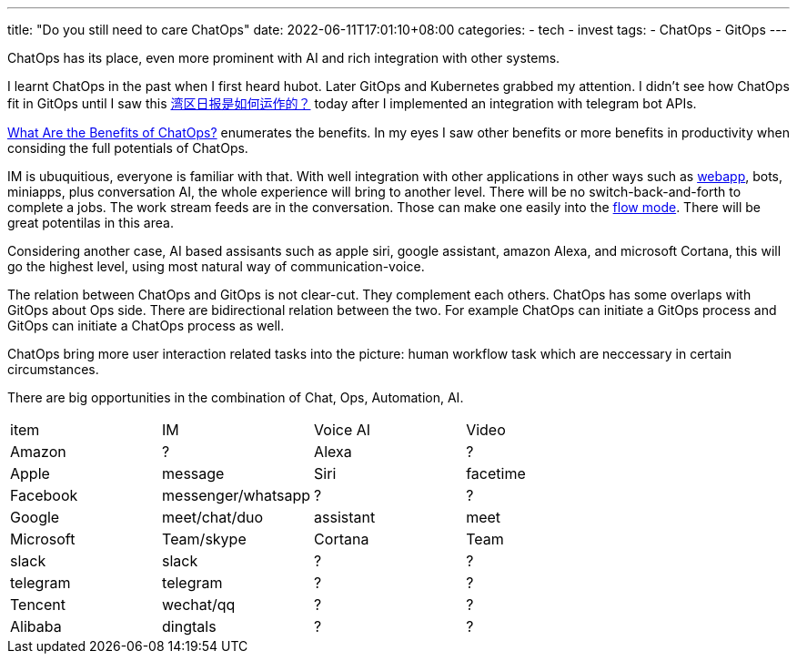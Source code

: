 ---
title: "Do you still need to care ChatOps"
date: 2022-06-11T17:01:10+08:00
categories:
- tech
- invest
tags:
- ChatOps
- GitOps
---

ChatOps has its place, even more prominent with AI and rich integration with other systems.

I learnt ChatOps in the past when I first heard hubot. Later GitOps and Kubernetes grabbed my attention. I didn't see how ChatOps fit in GitOps until I saw this https://wanqu.co/b/7/%E6%B9%BE%E5%8C%BA%E6%97%A5%E6%8A%A5%E6%98%AF%E5%A6%82%E4%BD%95%E8%BF%90%E4%BD%9C%E7%9A%84/[湾区日报是如何运作的？] today after I implemented an integration with telegram bot APIs.

https://www.ibm.com/cloud/blog/benefits-of-chatops[What Are the Benefits of ChatOps?] enumerates the benefits. In my eyes I saw other benefits or more benefits in productivity when considing the full potentials of ChatOps.

IM is ubuquitious, everyone is familiar with that. With well integration with other applications in other ways such as https://core.telegram.org/bots/webapps[webapp], bots, miniapps, plus conversation AI, the whole experience will bring to another level. There will be no switch-back-and-forth to complete a jobs. The work stream feeds are in the conversation. Those can make one easily into the https://www.amazon.com/Flow-Psychology-Experience-Perennial-Classics/dp/0061339202[flow mode]. There will be great potentilas in this area.


Considering another case, AI based assisants such as apple siri, google assistant, amazon Alexa, and microsoft Cortana, this will go the highest level, using most natural way of communication-voice. 

The relation between ChatOps and GitOps is not clear-cut. They complement each others. ChatOps  has some overlaps with GitOps about Ops side. There are bidirectional relation between the two. For example ChatOps can initiate a GitOps process and GitOps can initiate a ChatOps process as well.

ChatOps bring more user interaction related tasks into the picture: human workflow task which are neccessary in certain circumstances. 

There are big opportunities in the combination of Chat, Ops, Automation, AI. 

[cols="1,1,1,1"]
|===
| item
| IM
| Voice AI
| Video

| Amazon
| ?
| Alexa
| ?

| Apple
| message
| Siri
| facetime

| Facebook
| messenger/whatsapp
| ?
| ?


| Google
| meet/chat/duo
| assistant
| meet

| Microsoft
| Team/skype
| Cortana
| Team

|slack
|slack
| ?
| ?

| telegram
| telegram
| ?
| ?

| Tencent
| wechat/qq
| ?
| ?

| Alibaba
| dingtals
| ?
| ?
|===